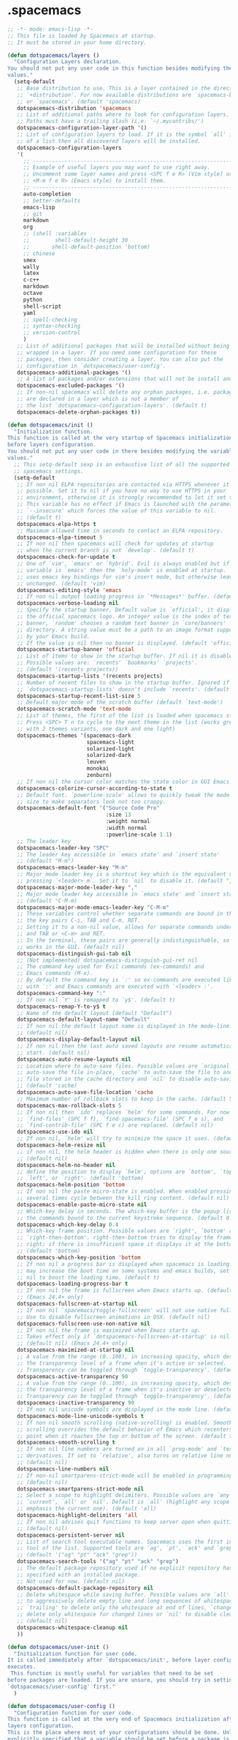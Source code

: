 
* .spacemacs
#+headers: :tangle ~/.spacemacs
#+BEGIN_SRC emacs-lisp
  ;; -*- mode: emacs-lisp -*-
  ;; This file is loaded by Spacemacs at startup.
  ;; It must be stored in your home directory.

  (defun dotspacemacs/layers ()
    "Configuration Layers declaration.
  You should not put any user code in this function besides modifying the variable
  values."
    (setq-default
     ;; Base distribution to use. This is a layer contained in the directory
     ;; `+distribution'. For now available distributions are `spacemacs-base'
     ;; or `spacemacs'. (default 'spacemacs)
     dotspacemacs-distribution 'spacemacs
     ;; List of additional paths where to look for configuration layers.
     ;; Paths must have a trailing slash (i.e. `~/.mycontribs/')
     dotspacemacs-configuration-layer-path '()
     ;; List of configuration layers to load. If it is the symbol `all' instead
     ;; of a list then all discovered layers will be installed.
     dotspacemacs-configuration-layers
     '(
       ;; ----------------------------------------------------------------
       ;; Example of useful layers you may want to use right away.
       ;; Uncomment some layer names and press <SPC f e R> (Vim style) or
       ;; <M-m f e R> (Emacs style) to install them.
       ;; ----------------------------------------------------------------
       auto-completion
       ;; better-defaults
       emacs-lisp
       ;; git
       markdown
       org
       ;; (shell :variables
       ;;        shell-default-height 30
       ;;       shell-default-position 'bottom)
       ;; chinese
       smex
       wally
       latex
       c-c++
       markdown
       octave
       python
       shell-script
       yaml
       ;; spell-checking
       ;; syntax-checking
       ;; version-control
       )
     ;; List of additional packages that will be installed without being
     ;; wrapped in a layer. If you need some configuration for these
     ;; packages, then consider creating a layer. You can also put the
     ;; configuration in `dotspacemacs/user-config'.
     dotspacemacs-additional-packages '()
     ;; A list of packages and/or extensions that will not be install and loaded.
     dotspacemacs-excluded-packages '()
     ;; If non-nil spacemacs will delete any orphan packages, i.e. packages that
     ;; are declared in a layer which is not a member of
     ;; the list `dotspacemacs-configuration-layers'. (default t)
     dotspacemacs-delete-orphan-packages t))

  (defun dotspacemacs/init ()
    "Initialization function.
  This function is called at the very startup of Spacemacs initialization
  before layers configuration.
  You should not put any user code in there besides modifying the variable
  values."
    ;; This setq-default sexp is an exhaustive list of all the supported
    ;; spacemacs settings.
    (setq-default
     ;; If non nil ELPA repositories are contacted via HTTPS whenever it's
     ;; possible. Set it to nil if you have no way to use HTTPS in your
     ;; environment, otherwise it is strongly recommended to let it set to t.
     ;; This variable has no effect if Emacs is launched with the parameter
     ;; `--insecure' which forces the value of this variable to nil.
     ;; (default t)
     dotspacemacs-elpa-https t
     ;; Maximum allowed time in seconds to contact an ELPA repository.
     dotspacemacs-elpa-timeout 5
     ;; If non nil then spacemacs will check for updates at startup
     ;; when the current branch is not `develop'. (default t)
     dotspacemacs-check-for-update t
     ;; One of `vim', `emacs' or `hybrid'. Evil is always enabled but if the
     ;; variable is `emacs' then the `holy-mode' is enabled at startup. `hybrid'
     ;; uses emacs key bindings for vim's insert mode, but otherwise leaves evil
     ;; unchanged. (default 'vim)
     dotspacemacs-editing-style 'emacs
     ;; If non nil output loading progress in `*Messages*' buffer. (default nil)
     dotspacemacs-verbose-loading nil
     ;; Specify the startup banner. Default value is `official', it displays
     ;; the official spacemacs logo. An integer value is the index of text
     ;; banner, `random' chooses a random text banner in `core/banners'
     ;; directory. A string value must be a path to an image format supported
     ;; by your Emacs build.
     ;; If the value is nil then no banner is displayed. (default 'official)
     dotspacemacs-startup-banner 'official
     ;; List of items to show in the startup buffer. If nil it is disabled.
     ;; Possible values are: `recents' `bookmarks' `projects'.
     ;; (default '(recents projects))
     dotspacemacs-startup-lists '(recents projects)
     ;; Number of recent files to show in the startup buffer. Ignored if
     ;; `dotspacemacs-startup-lists' doesn't include `recents'. (default 5)
     dotspacemacs-startup-recent-list-size 5
     ;; Default major mode of the scratch buffer (default `text-mode')
     dotspacemacs-scratch-mode 'text-mode
     ;; List of themes, the first of the list is loaded when spacemacs starts.
     ;; Press <SPC> T n to cycle to the next theme in the list (works great
     ;; with 2 themes variants, one dark and one light)
     dotspacemacs-themes '(spacemacs-dark
                           spacemacs-light
                           solarized-light
                           solarized-dark
                           leuven
                           monokai
                           zenburn)
     ;; If non nil the cursor color matches the state color in GUI Emacs.
     dotspacemacs-colorize-cursor-according-to-state t
     ;; Default font. `powerline-scale' allows to quickly tweak the mode-line
     ;; size to make separators look not too crappy.
     dotspacemacs-default-font '("Source Code Pro"
                                 :size 13
                                 :weight normal
                                 :width normal
                                 :powerline-scale 1.1)
     ;; The leader key
     dotspacemacs-leader-key "SPC"
     ;; The leader key accessible in `emacs state' and `insert state'
     ;; (default "M-m")
     dotspacemacs-emacs-leader-key "M-m"
     ;; Major mode leader key is a shortcut key which is the equivalent of
     ;; pressing `<leader> m`. Set it to `nil` to disable it. (default ",")
     dotspacemacs-major-mode-leader-key ","
     ;; Major mode leader key accessible in `emacs state' and `insert state'.
     ;; (default "C-M-m)
     dotspacemacs-major-mode-emacs-leader-key "C-M-m"
     ;; These variables control whether separate commands are bound in the GUI to
     ;; the key pairs C-i, TAB and C-m, RET.
     ;; Setting it to a non-nil value, allows for separate commands under <C-i>
     ;; and TAB or <C-m> and RET.
     ;; In the terminal, these pairs are generally indistinguishable, so this only
     ;; works in the GUI. (default nil)
     dotspacemacs-distinguish-gui-tab nil
     ;; (Not implemented) dotspacemacs-distinguish-gui-ret nil
     ;; The command key used for Evil commands (ex-commands) and
     ;; Emacs commands (M-x).
     ;; By default the command key is `:' so ex-commands are executed like in Vim
     ;; with `:' and Emacs commands are executed with `<leader> :'.
     dotspacemacs-command-key ":"
     ;; If non nil `Y' is remapped to `y$'. (default t)
     dotspacemacs-remap-Y-to-y$ t
     ;; Name of the default layout (default "Default")
     dotspacemacs-default-layout-name "Default"
     ;; If non nil the default layout name is displayed in the mode-line.
     ;; (default nil)
     dotspacemacs-display-default-layout nil
     ;; If non nil then the last auto saved layouts are resume automatically upon
     ;; start. (default nil)
     dotspacemacs-auto-resume-layouts nil
     ;; Location where to auto-save files. Possible values are `original' to
     ;; auto-save the file in-place, `cache' to auto-save the file to another
     ;; file stored in the cache directory and `nil' to disable auto-saving.
     ;; (default 'cache)
     dotspacemacs-auto-save-file-location 'cache
     ;; Maximum number of rollback slots to keep in the cache. (default 5)
     dotspacemacs-max-rollback-slots 5
     ;; If non nil then `ido' replaces `helm' for some commands. For now only
     ;; `find-files' (SPC f f), `find-spacemacs-file' (SPC f e s), and
     ;; `find-contrib-file' (SPC f e c) are replaced. (default nil)
     dotspacemacs-use-ido nil
     ;; If non nil, `helm' will try to minimize the space it uses. (default nil)
     dotspacemacs-helm-resize nil
     ;; if non nil, the helm header is hidden when there is only one source.
     ;; (default nil)
     dotspacemacs-helm-no-header nil
     ;; define the position to display `helm', options are `bottom', `top',
     ;; `left', or `right'. (default 'bottom)
     dotspacemacs-helm-position 'bottom
     ;; If non nil the paste micro-state is enabled. When enabled pressing `p`
     ;; several times cycle between the kill ring content. (default nil)
     dotspacemacs-enable-paste-micro-state nil
     ;; Which-key delay in seconds. The which-key buffer is the popup listing
     ;; the commands bound to the current keystroke sequence. (default 0.4)
     dotspacemacs-which-key-delay 0.4
     ;; Which-key frame position. Possible values are `right', `bottom' and
     ;; `right-then-bottom'. right-then-bottom tries to display the frame to the
     ;; right; if there is insufficient space it displays it at the bottom.
     ;; (default 'bottom)
     dotspacemacs-which-key-position 'bottom
     ;; If non nil a progress bar is displayed when spacemacs is loading. This
     ;; may increase the boot time on some systems and emacs builds, set it to
     ;; nil to boost the loading time. (default t)
     dotspacemacs-loading-progress-bar t
     ;; If non nil the frame is fullscreen when Emacs starts up. (default nil)
     ;; (Emacs 24.4+ only)
     dotspacemacs-fullscreen-at-startup nil
     ;; If non nil `spacemacs/toggle-fullscreen' will not use native fullscreen.
     ;; Use to disable fullscreen animations in OSX. (default nil)
     dotspacemacs-fullscreen-use-non-native nil
     ;; If non nil the frame is maximized when Emacs starts up.
     ;; Takes effect only if `dotspacemacs-fullscreen-at-startup' is nil.
     ;; (default nil) (Emacs 24.4+ only)
     dotspacemacs-maximized-at-startup nil
     ;; A value from the range (0..100), in increasing opacity, which describes
     ;; the transparency level of a frame when it's active or selected.
     ;; Transparency can be toggled through `toggle-transparency'. (default 90)
     dotspacemacs-active-transparency 90
     ;; A value from the range (0..100), in increasing opacity, which describes
     ;; the transparency level of a frame when it's inactive or deselected.
     ;; Transparency can be toggled through `toggle-transparency'. (default 90)
     dotspacemacs-inactive-transparency 90
     ;; If non nil unicode symbols are displayed in the mode line. (default t)
     dotspacemacs-mode-line-unicode-symbols t
     ;; If non nil smooth scrolling (native-scrolling) is enabled. Smooth
     ;; scrolling overrides the default behavior of Emacs which recenters the
     ;; point when it reaches the top or bottom of the screen. (default t)
     dotspacemacs-smooth-scrolling t
     ;; If non nil line numbers are turned on in all `prog-mode' and `text-mode'
     ;; derivatives. If set to `relative', also turns on relative line numbers.
     ;; (default nil)
     dotspacemacs-line-numbers nil
     ;; If non-nil smartparens-strict-mode will be enabled in programming modes.
     ;; (default nil)
     dotspacemacs-smartparens-strict-mode nil
     ;; Select a scope to highlight delimiters. Possible values are `any',
     ;; `current', `all' or `nil'. Default is `all' (highlight any scope and
     ;; emphasis the current one). (default 'all)
     dotspacemacs-highlight-delimiters 'all
     ;; If non nil advises quit functions to keep server open when quitting.
     ;; (default nil)
     dotspacemacs-persistent-server nil
     ;; List of search tool executable names. Spacemacs uses the first installed
     ;; tool of the list. Supported tools are `ag', `pt', `ack' and `grep'.
     ;; (default '("ag" "pt" "ack" "grep"))
     dotspacemacs-search-tools '("ag" "pt" "ack" "grep")
     ;; The default package repository used if no explicit repository has been
     ;; specified with an installed package.
     ;; Not used for now. (default nil)
     dotspacemacs-default-package-repository nil
     ;; Delete whitespace while saving buffer. Possible values are `all'
     ;; to aggressively delete empty line and long sequences of whitespace,
     ;; `trailing' to delete only the whitespace at end of lines, `changed'to
     ;; delete only whitespace for changed lines or `nil' to disable cleanup.
     ;; (default nil)
     dotspacemacs-whitespace-cleanup nil
     ))

  (defun dotspacemacs/user-init ()
    "Initialization function for user code.
  It is called immediately after `dotspacemacs/init', before layer configuration
  executes.
   This function is mostly useful for variables that need to be set
  before packages are loaded. If you are unsure, you should try in setting them in
  `dotspacemacs/user-config' first."
    )

  (defun dotspacemacs/user-config ()
    "Configuration function for user code.
  This function is called at the very end of Spacemacs initialization after
  layers configuration.
  This is the place where most of your configurations should be done. Unless it is
  explicitly specified that a variable should be set before a package is loaded,
  you should place you code here."
    )

  ;; Do not write anything past this comment. This is where Emacs will
  ;; auto-generate custom variable definitions.
#+END_SRC
* packages
#+HEADERS: :tangle ~/.emacs.d/private/wally/packages.el
#+BEGIN_SRC emacs-lisp
  (defconst wally-packages
      '(
        org
        (org-download :location elpa)
        (cdlatex :location elpa)
        (org-random-todo :location elpa)
        (cdlatex :location elpa)
        (w3m :location local)
        (sdcv :location local)
        (epa-file :location elpa)
        (ledger :location local)
        (pdf-tools :location elpa)
        (cmake-mode :location elpa)
        (arduino-mode :location elpa)
        (php-mode :location elpa)
        smartparens
        projectile
        yasnippet
        (ecb :location elpa)
        (auctex :location local)
        )
      )
#+END_SRC

* frame

#+HEADERS: :tangle ~/.emacs.d/private/wally/config.el
#+BEGIN_SRC emacs-lisp
(dolist (charset '(kana han symbol cjk-misc bopomofo))
  (set-fontset-font (frame-parameter nil 'font)
                    charset
                    (font-spec :family "WenQuanYi Micro Hei Mono" :size 15)))
(setq default-buffer-file-coding-system 'utf-8)

(prefer-coding-system 'utf-8)		;
#+END_SRC

* org

** fundermenal
#+HEADERS: :tangle ~/.emacs.d/private/wally/packages.el
#+BEGIN_SRC emacs-lisp




  (defun wally/post-init-org()
    (require 'org-install)
    (require 'ob-tangle)
    (require 'org-clock)
    (require 'org-timer)
    (require 'org-table)

    ;; emphasis as origin value
    (setq org-emphasis-alist '(("*" bold)
                               ("/" italic)
                               ("_" underline)
                               ("=" org-verbatim verbatim)
                               ("~" org-code verbatim)
                               ("+"
                                (:strike-through t))))
    ;; (define-key org-mode-map "\C-coi" 'org-display-inline-images)
    ;; links
    (setq org-return-follows-link t)
    (setq org-file-apps '((auto-mode . emacs)
                          ("\\.mm\\'" . default)
                          ("\\.x?html?\\'" . default)
                          ;; ("\\.pdf\\'" . "evince %s")
                          ("\\.pdf\\'" . (call-process-shell-command
                                          (format
                                           "wine \'C:\\Program Files (x86)\\Foxit Software\\Foxit Reader\\FoxitReader.exe\' %s%s &"
                                           (wally-buffer-relative-path) file)))
                          ("\\.caj\\'" . (call-process-shell-command (format
                                                                      "wine \'C:\\Program Files (x86)\\TTKN\\CAJViewer 7.1\\CAJViewer.exe\' %s%s &"
                                                                      (wally-buffer-relative-path) file))) ;relative path to /
                          ))

    (setq browse-url-browser-function 'browse-url-generic
          browse-url-generic-program "chromium-browser") ; open web link with chrome

    ;; babel
    ;; language
    (org-babel-do-load-languages  'org-babel-load-languages '((C . t)
                                                              (python . t)
                                                              (emacs-lisp . t)
                                                              (sh . t)
                                                              (latex . t)
                                                              (octave . t)
                                                              (ditaa . t)
                                                              ;; (gnuplot . t)
                                                              ;; (matlab . t)
                                                              ;; (org . t)
                                                              ;; (ruby . t)
                                                              ;; (awk . t)
                                                              ))
    ;; bash
    (setq org-babel-sh-command "bash")
    ;; mode
    (mapc (lambda(src-lang) (add-to-list 'org-src-lang-modes
                                         src-lang))
          '(("html" . nxhtml)
            ("browser" . nxhtml)
            ("php" . php)
            ("cmake" . cmake)
            ("makefile" . makefile)
            ("markdown" . markdown)))

        ;;; GTD
    (setq org-agenda-files '("~/Wally/Journal/Note/em.org"
                             "~/Wally/Journal/Note/linux.org"
                             "~/Wally/Journal/Note/prog.org"
                             "~/Wally/Journal/Note/es.org"
                             "~/Wally/Journal/Note/alg.org"
                             "~/Wally/Journal/Note/ros.org"
                             "~/Wally/Journal/Note/stu.org"
                             "~/Wally/Journal/Note/note.org"
                             "~/Wally/Journal/Note/wally.org"
                             "~/Wally/Journal/GTD/task.org"
                             "~/Wally/Journal/GTD/project.org"
                             "~/Wally/Reference/Reference.org"
                             ))

    (setq org-agenda-window-setup "current-window")
    (setq org-agenda-restore-windows-after-quit t)

    (define-key global-map (kbd "<f7>") 'org-tags-view)

    ;; org-refile
    (setq org-reverse-note-order t)
    (setq org-refile-use-outline-path t)
    (setq org-outline-path-complete-in-steps nil)
    (setq org-refile-allow-creating-parent-nodes 'confirm)
    (setq org-refile-targets '(("~/Wally/Journal/GTD/task.org" :level . 1) ; refile task from inbox.org to task.org
                               ("~/Wally/Journal/GTD/journal.org" :level . 1) ; refile task from task.org to journal
                               ("~/Wally/Journal/Note/note.org" :level . 2) ; refile note within note.org
                               ("~/Wally/Journal/GTD/trash.org" :level . 1) ; aborted task
                               ))

    ;; org-timer
    (setq org-timer-default-timer 10)       ; default clock countdown for 10 minutes
    (global-set-key "\C-c\C-x'" 'org-timer-show-remaining-time)

    ;; mark ring
    (global-set-key "\C-c5" 'org-mark-ring-goto)
    (global-set-key  "\C-c4" 'org-mark-ring-push)


            ;;; hooks

    ;; enable auto fill mode, i.e. automatic line breaking
    (add-to-list 'org-mode-hook '(lambda()
                                   (auto-fill-mode t)))

    (add-to-list 'org-mode-hook
                 '(lambda() (smartparens-mode t)))

    ;; iimage-mode
    (add-to-list 'org-mode-hook '(lambda()
                                   (autoload 'iimage-mode "iimage" "Support Inline image minor mode." t)
                                   (autoload 'turn-on-iimage-mode "iimage" "Turn on Inline image minor mode." t)
                                   (iimage-mode t)
                                   ))

    (setq org-default-notes-file (expand-file-name
                                  "~/Wally/Journal/GTD/inbox.org"))
    (setq  org-capture-templates
           '(;;("t" "raw task" entry (file+headline "" "Tasks") "* TODO %? \n- time: %T\n- link: %a\n- hint: %i")
             ("t" "raw task" entry (file+headline "" "Tasks") "* TODO %? \n")
             ("s" "scheduled task" entry (file+headline "~/Wally/Journal/GTD/task.org" "TASK") "* TODO %?\nSCHEDULED: <2016-03-07 一>")
             ("i" "idea" entry (file+headline "" "Ideas") "* %?\n")
             ("n" "note" entry (file+headline "~/Wally/Journal/Note/note.org" "Raw") "* %?\n") ; to be arranged
             ))

    ;; TODO keywords
    (setq org-todo-keywords
          '((sequence "TODO(t@/!)" "NEXT(n@/!)" "|"
                      "DONE(d@/!)" "ABORT(a@/!)" "FAIL(f@/!)" "TCB(b@/!)" )))
    (define-key org-mode-map "\M-t" nil)
    (define-key org-mode-map "\M-t" 'org-todo)
    (setq org-log-into-drawer "LOGBOOK")


    (require 'ox-latex)
    (require 'ob-latex)
    (require 'texmathp)

    (setq org-latex-pdf-process '("xelatex %f"))
    (add-hook 'org-mode-hook 'turn-on-org-cdlatex)
    (setq org-export-with-sub-superscripts '{})
    (setq org-latex-preview-ltxpng-directory "~/.ltxpng/")

    ;; minted
    ;; (add-to-list 'org-latex-packages-alist '("" "minted"))
    (add-to-list 'org-latex-packages-alist '("" "minted" nil))
    (setq org-latex-listings 'minted)

    ;; org-preview-latex-fragment

    (setq org-latex-create-formula-image-program 'dvipng)

    ;; documentclass
    (setq org-latex-default-class "ctexart") ; default documentclass

    (add-to-list 'org-latex-classes
                 '("buaathesis" "\\documentclass{buaathesis}
            [NO-DEFAULT-PACKAGES]
            [NO-PACKAGES]
            [NO-EXTRA]"
                   ("\\chapter{%s}" . "\\chapter*{%s}")
                   ("\\section{%s}" . "\\section*{%s}")
                   ("\\subsection{%s}" . "\\subsection*{%s}")
                   ))

    (add-to-list 'org-latex-classes
                 '("ctexart" "\\documentclass[10pt,onepage]{article}
            \\usepackage{xcolor}
            \\usepackage{hyperref}
            \\usepackage{graphicx}
            \\usepackage{layout}
            \\usepackage{fancyvrb}
            \\usepackage{listings}
            \\usepackage{picinpar}
            \\usepackage{ulem}
            \\usepackage[text={150mm,240mm},centering]{geometry}
            \\usepackage[nofonts,fntef]{ctex}
            \\setCJKmainfont[ItalicFont={AR PL UKai CN}]{AR PL UMing CN} %设置中文默认字体
            \\setCJKsansfont{WenQuanYi Zen Hei}
            \\setCJKmonofont{WenQuanYi Zen Hei Mono}
            \\usepackage{amssymb}
            \\usepackage{amsmath}
            \\usepackage{pdfpages}
            \\pagestyle{myheadings}
            \\markboth{\\today}{\\today}
            [NO-DEFAULT-PACKAGES]
            [NO-PACKAGES]"
                   ("\\section{%s}" . "\\section*{%s}")
                   ("\\subsection{%s}" . "\\subsection*{%s}")
                   ("\\subsubsection{%s}" . "\\subsubsection*{%s}")
                   ("\\paragraph{%s}" . "\\paragraph*{%s}")
                   ("\\subparagraph{%s}" . "\\subparagraph*{%s}")))

    (add-to-list 'org-latex-classes
                 '("ctexbook" "\\documentclass[10pt,twopage]{book}
            \\usepackage{xcolor}
            \\usepackage{hyperref}
            \\usepackage{graphicx}
            \\usepackage{layout}
            \\usepackage{fancyvrb}
            \\usepackage{listings}
            \\usepackage{picinpar}
            \\usepackage{ulem}
            \\usepackage[nofonts, fntef]{ctex}
            \\setCJKmainfont[ItalicFont={AR PL UKai CN}]{AR PL UMing CN} %设置中文默认字体
            \\setCJKsansfont{WenQuanYi Zen Hei}
            \\setCJKmonofont{WenQuanYi Zen Hei Mono}
            \\usepackage{amssymb}
            \\usepackage{amsmath}
            \\usepackage[text={150mm,240mm},centering]{geometry}
            \\usepackage{pdfpages}
            \\pagestyle{myheadings}
            \\markboth{\\today}{\\today}
            [NO-DEFAULT-PACKAGES]
            [NO-PACKAGES]"
                   ("\\part{%s}" . "\\part*{%s}")
                   ("\\chapter{%s}" . "\\chapter*{%s}")
                   ("\\section{%s}" . "\\section*{%s}")
                   ("\\subsection{%s}" . "\\subsection*{%s}")
                   ("\\subsubsection{%s}" . "\\subsubsection*{%s}")))

    ;; (add-to-list 'org-latex-classes '("beamer"
    ;;                                "\\documentclass{beamer}
    ;;   \\usepackage[nofonts,fntef]{ctex}
    ;;   \\setCJKmainfont[ItalicFont={AR PL UKai CN}]{AR PL UMing CN} %设置中文默认字体
    ;;   \\setCJKsansfont{WenQuanYi Zen Hei}
    ;;   \\setCJKmonofont{WenQuanYi Zen Hei Mono}"))


    ;; reftex
    (setq reftex-default-bibliography
          (quote
           ("default.bib"  "~/Wally/GraduationProject/Thesis/literature.org"))
          )
    (define-key org-mode-map (kbd "C-c )") 'reftex-citation)
    (define-key org-mode-map (kbd "C-c ）") 'reftex-citation)


    ;; freemind
    (require 'ox-latex)
    (setq org-freemind-pretty-output t)
    (setq org-freemind-section-format 'note)
    )

#+END_SRC

** Note

*** org-download
#+HEADERS: :tangle ~/.emacs.d/private/wally/packages.el
#+BEGIN_SRC emacs-lisp
(defun wally/init-org-download()
    (use-package org-download
                 :bind    (:map org-mode-map
                                ("\C-c\M-y" . org-download-image)
                                )
                 :config
                 (setq org-download-method 'directory)
                 (setq-default org-download-image-dir
                               (expand-file-name  "~/Wally/Journal/Figure/.org-download"))
                 (setq org-download-heading-lvl nil)
                 (setq org-download-timestamp "_%Y-%m-%d_%H:%M:%S")
                 (setq org-download-backend t)
                 ;; (setq org-download-backend "wget \"%s\" -O \"%s\"")

                 ))
#+END_SRC

** mics

*** date & time

#+HEADERS: :tangle ~/.emacs.d/private/wally/funcs.el
#+BEGIN_SRC emacs-lisp
;; date related
(defun wally-insert-current-time ()
  "Insert the current time at point.
Format: [year-month-day weekday hour:minite]"
  (interactive "*")
  ;;(insert (format-time-string "[%Y-%m-%d 周%w " (current-time)))
  (insert (format-time-string "[%H:%M]" (current-time))))


(defun wally-insert-current-date()
  "Insert the current date at point.
Format: year/month/day"
  (interactive)
  (insert (format-time-string "%Y/%m/%d" (current-time))))

(global-set-key "\C-cT" 'wally-insert-current-time)
(global-set-key "\C-ct" 'wally-insert-current-date)
#+END_SRC

*** wrap region

# #+HEADERS: :tangle ~/.emacs.d/private/wally/funcs.el
#+BEGIN_SRC emacs-lisp
(defun wally-wrap-region (text-begin text-end)
  "Wrap region at the font and end with given text.
If no region is active, then wrap word at point"
  (interactive "sStart tag: \nsEnd tag: ")
  (let (bds)
    (if (and transient-mark-mode mark-active)
        (progn
          (goto-char (region-end))
          (insert text-end)
          (goto-char (region-beginning))
          (insert text-begin))
      (progn
        (setq bds (bounds-of-thing-at-point 'symbol))
        (goto-char (cdr bds))
        (insert text-end)
        (goto-char (car bds))
        (insert text-begin)))))
#+END_SRC

*** images
#+HEADERS: :tangle ~/.emacs.d/private/wally/funcs.el
#+BEGIN_SRC emacs-lisp
  (defun wally-scrot()
    "Take a screenshot into a unique-named file in the current buffer file"
    (interactive)
    (setq filename
          (concat (make-temp-name
                   "~/Wally/Journal/Figure/Figure/scrot/") ".png"))
    (suspend-frame)
    (call-process-shell-command "scrot" nil nil nil nil " -s" (concat "\"" filename "\"" ))
    (insert "[[" filename  "]]")
    (org-display-inline-images)
    )
  (define-key global-map "\C-cs" 'wally-scrot)
#+END_SRC

*** pandoc
#+HEADERS: :tangle ~/.emacs.d/private/wally/funcs.el
#+BEGIN_SRC emacs-lisp
  ;; pandoc
  (defun wally-pandoc-url-to-org (url)
    "Convert url to org-mode and insert at point"
    (interactive "surl: ")
    (setq current_level (org-current-level))
    ;; double quote is neccessary in case that
    ;; url may contails special character that effects shell
    (setq cmd (concat "pandoc -t org \"" url "\"")) ;
    (with-temp-buffer
      (org-mode)
      (if (equal 0 (call-process-shell-command cmd nil t nil))
          (progn
            (goto-char (point-min))
            (save-excursion
              (setq header_end (search-forward-regexp "^*"))) ; line begin with *
            (delete-region (point-min) (- header_end 2)) ; delete extra heading infor

            ;; place \_ with _
            (goto-char (point-min))
            (while (search-forward "\\_" nil t) ; 这里需要进行转义，note
              (replace-match "_" nil t))
            ;; (mark-whole-buffer)

            ;; delete #_BEGIN_HTML block

            (while (search-forward "#+BEGIN_HTML" nil t)
              (setq html_begin (- (point) 12))
              (setq html_end (search-forward "#+END_HTML"))
              (delete-region html_begin html_end))

            ;; TODO handling <div> block

            ;; org headings降级
            (org-mode)
            (goto-char (point-min))
            (setq level_to_be_demote current_level)
            (while (search-forward-regexp "\\(^\\)\\(* \\)" nil t)
              (while (> level_to_be_demote 0)
                (org-demote-subtree)
                (setq level_to_be_demote (- level_to_be_demote 1)))
              (setq level_to_be_demote current_level)
              )
            (kill-ring-save (point-min) (point-max))
            (setq convert_result 1)
            )
        (setq convert_result 0)
        ))
    (if convert_result
        (save-excursion
          (yank))
      ))
#+END_SRC

** GTD

*** org-random-todo
#+HEADERS: :tangle ~/.emacs.d/private/wally/packages.el
#+BEGIN_SRC emacs-lisp
(defun wally/init-org-random-todo()
    (use-package org-random-todo
                 :config
                 (setq org-random-todo-files '("~/Wally/Journal/GTD/inbox.org"))

                 (defun wally-org-random-reading--update-cache ()
                   "Update the cache of READING's"
                   (interactive)
                   (let '(file "~/Wally/Journal/Doc/record.org")
                     (setq org-random-todo--cache

                           (with-current-buffer (org-get-agenda-file-buffer file)
                             (org-element-map (org-element-parse-buffer)
                                 'headline
                               (lambda(hl)
                                 (when (org-element-property :READING hl)
                                   (cons file hl)))))))
                   )

                 (defun wally-org-random-movie--update-cache ()
                   "Update the cache of MOVIE's"
                   (interactive)
                   (let '(file "~/Wally/Journal/Doc/record.org")
                     (setq org-random-todo--cache
                           (with-current-buffer (org-get-agenda-file-buffer file)
                             (org-element-map (org-element-parse-buffer)
                                 'headline
                               (lambda(hl)
                                 (when (org-element-property :MOVIE hl)
                                   (cons file hl)))))))
                   )
                 (defun wally-org-random-soulsoup--update-cache ()
                   "Update the cache of SOULSOUP's"
                   (interactive)
                   (let '(file "~/Wally/Journal/Doc/record.org")
                     (setq org-random-todo--cache
                           (with-current-buffer (org-get-agenda-file-buffer file)
                             (org-element-map (org-element-parse-buffer)
                                 'headline
                               (lambda(hl)
                                 (when (org-element-property :SOULSOUP hl)
                                   (cons file hl)))))))
                   )


                 (global-set-key (kbd "<f8>") '(lambda()
                                                 (interactive)
                                                 (org-random-todo)
                                                 (org-random-todo-goto-current)))))
#+END_SRC

* LaTeX

** auctex
#+HEADERS: :tangle ~/.emacs.d/private/wally/packages.el
#+BEGIN_SRC emacs-lisp
  (defun wally/post-init-auctex()
      (load "auctex.el" nil t t)
      (load "preview-latex.el" nil t t)
      (setq Tex-auto-save t)
      (setq Tex-parse-self t)
      (setq TeX-engine 'xetex)
      (setq TeX-PDF-mode t)
      :config
      (mapc (lambda (mode)
              (add-hook 'latex-mode-hook mode))
            (list 'auto-fill-mode
                  'LaTeX-math-mode
                  'turn-on-reftex
                  'linum-mode
                  'smartparens-mode
                  ))

      (eval-after-load "tex"
        '(setcdr (assoc "LaTeX" TeX-command-list)
                 '("%`%l%(mode) -shell-escape%' %t"
                   TeX-run-TeX nil (latex-mode doctex-mode) :help "Run LaTeX")
                 )
        ))
#+END_SRC
** cdlatex
#+HEADERS: :tangle ~/.emacs.d/private/wally/packages.el
#+BEGIN_SRC emacs-lisp
  (defun wally/init-cdlatex()
    (use-package cdlatex))
#+END_SRC

* utils

** w3m
#+HEADERS: :tangle ~/.emacs.d/private/wally/packages.el
#+BEGIN_SRC emacs-lisp

  (defun wally/init-w3m()
    (use-package w3m
                 :init
                 (setq w3m-home-page "http://www.baidu.com")             ;设置主页
                 (setq w3m-default-display-inline-images nil)              ;; 默认显示图片
                 (setq w3m-default-toggle-inline-images nil)
                 (setq w3m-command-arguments '("-cookie" "-F"))          ;; 使用cookies
                 (setq w3m-use-cookies t)
                 (setq browse-url-browser-function 'w3m-browse-url)
                 (setq w3m-view-this-url-new-session-in-background t)
                 (setq w3m-default-save-directory (expand-file-name "~/Download/"))
                 ))
#+END_SRC

** TODO sdcv

#+BEGIN_EXAMPLE
projectile error
#+END_EXAMPLE

# #+HEADERS: :tangle ~/.emacs.d/private/wally/packages.el
#+BEGIN_SRC emacs-lisp
  (defun wally/init-sdcv()
    (use-package sdcv
                 :config
                 (setq sdcv-dictionary-simple-list
                       '("牛津简明英汉袖珍辞典"
                         "朗道英汉字典5.0"
                         "21世纪英汉汉英双向词典"
                         "牛津现代英汉双解词典"
                         "朗道英汉字典5.0"
                         ))
                 :bind
                 (("\C-cd" . sdcv-search-pointer)
                  ("\C-cD" . sdcv-search-pointer+)
                  ("\C-c\M-d" . cv-search-input)
                  ("\C-c\M-D" . cv-search-input+))
#+END_SRC

** elpa

#+HEADERS: :tangle ~/.emacs.d/private/wally/packages.el
#+BEGIN_SRC emacs-lisp
  (defun wally/init-elpa()
    (use-package elpa-file
                 :init
                 (epa-file-enable)
                 (setenv "GPG_AGENT_INFO" nil)
                 (setq epa-file-cache-passphrase-for-symmetric-encryption t)
                 (setq epa-file-inhibit-auto-save nil)))
#+END_SRC

** ledger

#+HEADERS: :tangle ~/.emacs.d/private/wally/packages.el
#+BEGIN_SRC emacs-lisp
  (defun wally/init-ledger()
    (use-package ledger
                 :mode ("\\.ledger\\'" . ledger-mode)
                 :init
                 (autoload 'ledger-mode "ledger-mode" "A major mode for Ledger" t)
                 ))
#+END_SRC

** TODO pdf-tools
#+HEADERS: :tangle ~/.emacs.d/private/wally/packages.el
#+BEGIN_SRC emacs-lisp
  (defun wally/init-pdf-tools()
    (use-package pdf-tools)
    )
#+END_SRC


;; pdf-tool
  (pdf-tools-install)
* ide
** TODO mode

# #+HEADERS: :tangle ~/.emacs.d/private/wally/packages.el
#+BEGIN_SRC emacs-lisp

  (defun wally/init-cmake-mode()
    (use-package cmake-mode))

  (defun wally/init-arduino-mode()
    (use-package arduino-mode)
    :init
    (autoload 'arduino-mode "arduino-mode" "Arduino editing mode." t))

  (defun wally/init-php-mode()
    (use-package php-mode))
#+END_SRC
** general

*** smarparents
#+HEADERS: :tangle ~/.emacs.d/private/wally/packages.el
#+BEGIN_SRC emacs-lisp

    (defun wally/init-smartparens()
      (use-package smartparens
        :init
        :config
        (sp-with-modes '(c-mode c++-mode)
          (sp-local-pair "{" nil :post-handlers '(("||\n[i]" "RET")))
          (sp-local-pair "/*" "*/" :post-handlers '((" | " "SPC")
                                                    ("* ||\n[i]" "RET"))))

        (sp-local-pair 'org-mode "《" "》")
        (sp-local-pair 'org-mode "（" "）")
        (sp-local-pair 'org-mode "“" "”")
        (sp-local-pair 'org-mode "\left(" "\n\\right)"
                       :trigger "\l(")
        (sp-local-pair 'org-mode "\left[" "\n\\right]"
                       :trigger "\l[")
        (sp-local-pair 'org-mode "\left{" "\n\\right}"
                       :trigger "\l{")
        (sp-local-pair 'org-mode "\\[" "\\]"
                       :trigger "\\[")
        (sp-pair "\left\| " " \right\|")
        (show-smartparens-global-mode +1)
        (smartparens-global-mode 1)
        ))
#+END_SRC

*** TODO ecb

# #+HEADERS: :tangle ~/.emacs.d/private/wally/packages.el
#+BEGIN_SRC emacs-lisp
  (defun wally/init-ecb()
    (use-package ecb
      :init
      (setq stack-trace-on-error nil)
      (setq ecb-auto-activate nil
            ecb-tip-of-the-day nil)
      (setq ecb-show-sources-in-directories-buffer 'always)
      (setq ecb-new-ecb-frame t)
    
      (setq ecb-windows-width 0.18)
      ;; (setq ecb-layout-name 'left1)
      (setq ecb-compile-window-height nil)
      :config
      (add-hook 'ecb-activate-hook '(lambda()
                                      (progn
                                        (toggle-frame-maximized)
                                        (read-only-mode t))
                                      ))
      :bind
      (("\C-;" . ecb-actave))
      ))
#+END_SRC
*** projectile
#+HEADERS: :tangle ~/.emacs.d/private/wally/packages.el
#+BEGIN_SRC emacs-lisp 
  (defun wally/post-init-projectile()
    (setq projectile-enable-caching t)
    (setq projectile-project-root-files-bottom-up '(".projectile")))
#+END_SRC

* yasnippet(snippet)

#+HEADERS: :tangle ~/.emacs.d/private/wally/packages.el
#+BEGIN_SRC emacs-lisp
  (defun wally/post-init-yasnippet()
    (define-key yas-minor-mode-map (kbd "<tab>") nil)
    (define-key yas-minor-mode-map (kbd "TAB") nil)
    (define-key yas-minor-mode-map (kbd "C-M-y") 'yas-expand)
  )
#+END_SRC

** snippets

*** org-mode

#+HEADERS: :tangle ~/.emacs.d/private/snippets/org-mode/\b
#+BEGIN_SRC snippet
# -*- mode: snippet; require-final-newline: nil -*-
# name: \b:latex-begin-end-block
# key: \b
# binding: direct-keybinding
# --
\begin{${1:equation}}
\label{$2}
$0
\end{$1}
#+END_SRC

#+HEADERS: :tangle ~/.emacs.d/private/snippets/org-mode/c
#+BEGIN_SRC snippet
  # -*- mode: snippet; require-final-newline: nil -*-
  # name: wally-c:org-comment
  # key: c
  # binding: direct-keybinding
  # --
  [`(insert (format-time-string "%Y-%m-%d %a %H:%M"))`]
  ,#+BEGIN_SRC org
  $0
  ,#+END_SRC
#+END_SRC

#+HEADERS: :tangle ~/.emacs.d/private/snippets/org-mode/f
#+BEGIN_SRC snippet
# -*- mode: snippet; require-final-newline: nil -*-
# name: \f:figureInThesis
# key: \f
# binding: direct-keybinding
# --
\begin{figure}[h!]
    \centering
    \includegraphics[width=90bp]{/home/wally/Wally/GraduationProject/Thesis/figure/${1:路径}}
    \caption{${2:标题}}
    \label{fig-${3:INDEX}}
\end{figure}
#+END_SRC


#+HEADERS: :tangle ~/.emacs.d/private/snippets/org-mode/jn
#+BEGIN_SRC snippet
  # -*- mode: snippet; require-final-newline: nil -*-
  # name: jn:journal
  # key: jn
  # binding: direct-keybinding
  # --
  ,** `(insert (format-time-string "%Y/%m/%d" (current-time)))`
  ,*** 每一个不曾起舞的日子，都对生命的辜负。

  ,*** Routine

  rt$0

  ,*** Journal

  ,*** 你好，时光。
#+END_SRC

#+HEADERS: :tangle ~/.emacs.d/private/snippets/org-mode/\l
#+BEGIN_SRC snippet
# -*- mode: snippet; require-final-newline: nil -*-
# name: wally:left_and_right
# key: \l
# binding: direct-keybinding
# --
\left[
\begin{array}{ccc}
$0
\end{array}
\right]
#+END_SRC

#+HEADERS: :tangle ~/.emacs.d/private/snippets/org-mode/rt
#+BEGIN_SRC snippet
# -*- mode: snippet; require-final-newline: nil -*-
# name: rt:RoutinesExpandingForOrg-agenda
# key: rt
# binding: direct-keybinding
# --
读书:${1:0.5h}
睡眠:${2:1:00}
起床:${3:7:00}
晨跑:${4:5K}
冷水澡:${5:0}
早餐:${6:1}
吉它:${7:0.5h}
Friends:${8:S01E01}
锻炼:${9:0+0}
夜宵:${10:1}
冥想:${11:1}
#+END_SRC

#+HEADERS: :tangle ~/.emacs.d/private/snippets/org-mode/mb
#+BEGIN_SRC snippet
# -*- mode: snippet; require-final-newline: nil -*-
# name: mb
# key: mb
# binding: direct-keybinding
# --
\mathbf{$0}
#+END_SRC

#+HEADERS: :tangle ~/.emacs.d/private/snippets/org-mode/mbv2
#+BEGIN_SRC snippet
# -*- mode: snippet; require-final-newline: nil -*-
# name: $mb
# key: $mb
# binding: direct-keybinding
# --
$\mathbf{$0}$
#+END_SRC

*** cc-mode

*** latex-mode

#+HEADERS: :tangle ~/.emacs.d/private/snippets/latex-mode/f
#+BEGIN_SRC snippet
# -*- mode: snippet; require-final-newline: nil -*-
# name: \f:figureInThesis
# key: \f
# binding: direct-keybinding
# --
\begin{figure}[h!]
    \centering
    \includegraphics[width=.7\linewidth]{/home/wally/Wally/GraduationProject/Thesis/figure/${1:路径}}
    \caption{${2:标题}}
    \label{fig-${3:INDEX}}
\end{figure}
#+END_SRC

#+HEADERS: :tangle ~/.emacs.d/private/snippets/latex-mode/mb
#+BEGIN_SRC snippet
# -*- mode: snippet; require-final-newline: nil -*-
# name: mb
# key: mb
# binding: direct-keybinding
# --
\mathbf{$0}
#+END_SRC

#+HEADERS: :tangle ~/.emacs.d/private/snippets/latex-mode/mr
#+BEGIN_SRC snippet
# -*- mode: snippet; require-final-newline: nil -*-
# name: mr
# key: mr
# binding: direct-keybinding
# --
\mathrf{$0}
#+END_SRC

#+HEADERS: :tangle ~/.emacs.d/private/snippets/latex-mode/mi
#+BEGIN_SRC snippet
# -*- mode: snippet; require-final-newline: nil -*-
# name: mi
# key: mi
# binding: direct-keybinding
# --
\mathbf{$0}
#+END_SRC

#+HEADERS: :tangle ~/.emacs.d/private/snippets/latex-mode/e
#+BEGIN_SRC snippet
# -*- mode: snippet; require-final-newline: nil -*-
# name: equation-expand
# key: be
# binding: direct-keybinding
# --
\begin{${1:equation}}
\label{$2}
$0
\end{$1}
#+END_SRC

#+HEADERS: :tangle ~/.emacs.d/private/snippets/latex-mode/cm
#+BEGIN_SRC snippet
# -*- mode: snippet; require-final-newline: nil -*-
# name: comment
# key: cm
# binding: direct-keybinding
# --
%%%%%%%%%%%%%%%%%%%%%%%%%%%%%%%%%%%%%%%%%%%%%%%%%%
%% $0             
%%%%%%%%%%%%%%%%%%%%%%%%%%%%%%%%%%%%%%%%%%%%%%%%%%
#+END_SRC

#+HEADERS: :tangle ~/.emacs.d/private/snippets/latex-mode/f2
#+BEGIN_SRC snippet
  # -*- mode: snippet; require-final-newline: nil -*-
  # name: fig2
  # key: \f2
  # binding: direct-keybinding
  # --
  \begin{figure}[h!]
    \begin{minipage}{.5\textwidth}
      \centering
      \includegraphics[width=0.35\textwidth]{/home/wally/Wally/GraduationProject/Thesis/figure/${1:路径}}
      \caption{${2:并排的左图}}
      \label{fig-${3:left_fig}}
    \end{minipage}
    \begin{minipage}{.5\textwidth}
      \centering
      \includegraphics[width=0.35\textwidth]{/home/wally/Wally/GraduationProject/Thesis/figure/${4:路径}}
      \caption{${5:并排的右图}}
      \label{fig-${6:righ_fig}}
    \end{minipage}
  \end{figure}
#+END_SRC

#+HEADERS: :tangle ~/.emacs.d/private/snippets/latex-mode/f22
#+BEGIN_SRC snippet
  # -*- mode: snippet; require-final-newline: nil -*-
  # name: fig22
  # key: \f22
  # binding: direct-keybinding
  # --
  \begin{figure}[h!]
    \centering
    \subfigure[${1:并排小图a}]{
      \label{fig-${2:left_fig}}
        \includegraphics[width=.2\textwidth]{/home/wally/Wally/GraduationProject/Thesis/figure/${3:路径}}
    }
    \hspace{7em} % 水平间隔
    \subfigure[${4:并排小图b}]{
      \label{fig-${5:right_{fig}}}
        \includegraphics[width=.2\textwidth]{/home/wally/Wally/GraduationProject/Thesis/figure/${4:路径}}
    }
    \caption{${7:子图并排的示例}}
  \end{figure}
#+END_SRC

#+HEADERS: :tangle ~/.emacs.d/private/snippets/latex-mode/code
#+BEGIN_SRC snippet
  # -*- mode: snippet; require-final-newline: nil -*-
  # name: code
  # key: code
  # binding: direct-keybinding
  # --
  \begin{lstlisting}[
    language={${1:C}},
    caption={${2:name}},
    label={code-${3:c-sample}},
    ]
    $0
  \end{lstlisting}
#+END_SRC

#+HEADERS: :tangle ~/.emacs.d/private/snippets/latex-mode/left
#+BEGIN_SRC snippet
  # -*- mode: snippet; require-final-newline: nil -*-
  # name: left
  # key: \l
  # binding: direct-keybinding
  # --
  \left[
  \begin{array}{ccc}
  $0
  \end{array}
  \right]
#+END_SRC



* mics
** funcs
#+HEADERS: :tangle ~/.emacs.d/private/wally/funcs.el
#+BEGIN_SRC emacs-lisp
(defun wally-buffer-relative-path()
  "Return the relative path to / of current buffer.
Example: for /usr/local/share/, return ../../.. .
Combined with wine, Windows programs can launched within Emacs "
  (let ((ws (pwd)) (len) (result ""))
    (setq len (- (length (split-string ws "/" t)) 0))
    (while (> len 0)
      (setq result (format "%s../" result))
      (setq len (- len 1))
      )
    result))

(defun wally-query-ascii(input-char)
  "Return ASCII of input char"
  (interactive "schar: ")
  (let ((target-char (string-to-char input-char))
	(i 0))
    (while (and (< i 128) (not (equal i target-char))) ; poll
      (setq i (+ 1 i))
      )
    (message "The ASCII code of %s is %d 0x%x" input-char i i)))

(defun wally-backup-file()
  "Backup current file with timestamp and suffix"
  (interactive)
  (write-file
   (concat
    (buffer-file-name)
    "_"
    (format-time-string "%y-%m-%d-%H-%M")
    ".backup"
    )))

;; pdf-frame
(defun wally-pdf-frame()
  "open a new frame to viewing PDF with outline"
  (interactive)
  (toggle-frame-maximized)
  (split-window-horizontally 20)
  (select-window-2)
  (if (equal major-mode 'pdf-view-mode)
      (progn
        (message "switch to pdf-view-mode")
        (pdf-outline (current-buffer) t)
        (pdf-view-fit-width-to-window))
      )
  )

#+END_SRC
** Keybindings

#+HEADERS: :tangle ~/.emacs.d/private/wally/keybindings.el
#+BEGIN_SRC emacs-lisp

  ;; quick file

  (define-key global-map "\C-cfj" (lambda()
                                    (interactive)
                                    (find-file "~/Wally/Journal/GTD/journal.org")))

  (define-key global-map "\C-cfp" (lambda()
                                    (interactive)
                                    (find-file "~/Wally/Journal/GTD/project.org")))

  (define-key global-map "\C-cfr" (lambda()
                                    (interactive)
                                    (find-file "~/Wally/Journal/Doc/reference.org")))

  (define-key global-map "\C-cfs" (lambda()
                                    (interactive)
                                    (find-file "~/.emacs.d/lisp")))

  (define-key global-map "\C-cfl" (lambda()
                                    (interactive)
                                    (find-file "~/Wally/Journal/Doc/account.ledger.gpg")))

  (define-key global-map "\C-cfg" (lambda()
                                    (interactive)
                                    (find-file "~/Wally/Journal/Doc/journal.org.gpg")))

  (define-key global-map "\C-cfh" (lambda()
                                    (interactive)
                                    (find-file "~/Wally/TagerillWong/_posts/2015-12-19-homepage.md")))

  (define-key global-map "\C-cfx" (lambda()
                                    (interactive)
                                    (find-file "/usr/local/texlive/2014/texmf-dist/tex/latex/")))

  ;; quick reference
  (define-key global-map "\C-cro" (lambda()
                                    (interactive)
                                    (save-excursion
                                      (find-file-other-frame (expand-file-name "~/Wally/Reference/Manual/OrgManual.pdf"))
                                      (wally-pdf-frame)
                                      )))
  (define-key global-map "\C-crt" (lambda()
                                    (interactive)
                                    (save-excursion
                                      (find-file-other-frame (expand-file-name "~/Wally/Project/BUAAthesis/sample-bachelor.pdf"))
                                      (wally-pdf-frame)
                                      )))
  (define-key global-map "\C-crl" (lambda()
                                    (interactive)
                                    (save-excursion
                                      (find-file-other-frame (expand-file-name "~/Wally/Reference/Memenmo/LatexMathSymbols.pdf"))
                                      (wally-pdf-frame)
                                      )))


  ;; quick wrapping

  (define-key global-map (kbd "C-c w w") 'wally-wrap-region)

  (define-key global-map (kbd "C-c w 8")  (lambda()
                                            "emph in org-mode"
                                            (interactive)
                                            (wally-wrap-region "*" "*")))
  (define-key global-map (kbd "C-c w /") (lambda()
                                           "italic in org-mode"
                                           (interactive)
                                           (wally-wrap-region "/" "/")))
  (define-key global-map (kbd "C-c w =") (lambda()
                                           "verbtim in org-mode"
                                           (interactive)
                                           (wally-wrap-region "=" "=")))
  (define-key global-map (kbd "C-c w -") (lambda()
                                           "underline in org-mode"
                                           (interactive)
                                           (wally-wrap-region "_" "_")))

  ;; other-buffer

  (define-key global-map "\M-q" nil)
  (define-key global-map "\M-q" '(lambda()
                                   (interactive)
                                   (switch-to-buffer (other-buffer))))

#+END_SRC
